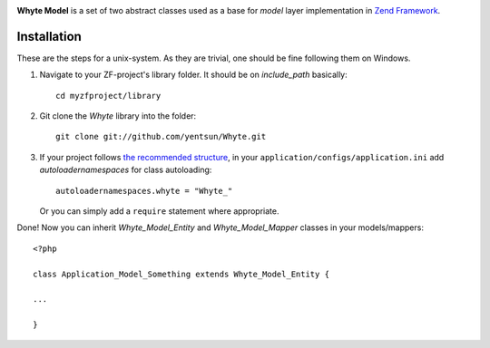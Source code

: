 .. image:: http://yentsun.com/redmine/attachments/download/101/logo-final-v01.png

**Whyte Model** is a set of two abstract classes used as a base for *model*
layer implementation in `Zend Framework <http://framework.zend.com/>`_.

============
Installation
============

These are the steps for a unix-system. As they are trivial, one should be fine
following them on Windows.

1. Navigate to your ZF-project's library folder. It should be on *include_path*
   basically::

    cd myzfproject/library

2. Git clone the *Whyte* library into the folder::

    git clone git://github.com/yentsun/Whyte.git

3. If your project follows `the recommended structure
   <http://framework.zend.com/manual/ru/project-structure.project.html>`_,
   in your ``application/configs/application.ini`` add *autoloadernamespaces*
   for class autoloading::

    autoloadernamespaces.whyte = "Whyte_"

   Or you can simply add a ``require`` statement where appropriate.

Done! Now you can inherit *Whyte_Model_Entity* and *Whyte_Model_Mapper* classes
in your models/mappers::

    <?php

    class Application_Model_Something extends Whyte_Model_Entity {

    ...

    }